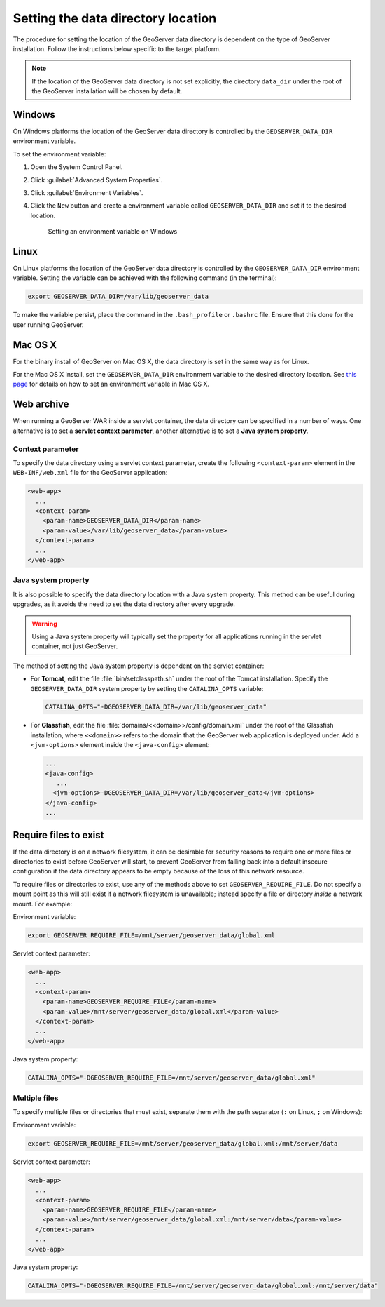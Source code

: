 .. _datadir_setting:

Setting the data directory location
===================================

The procedure for setting the location of the GeoServer data directory is dependent on the type of GeoServer installation. Follow the instructions below specific to the target platform. 

.. note:: If the location of the GeoServer data directory is not set explicitly, the directory ``data_dir`` under the root of the GeoServer installation will be chosen by default.

Windows
-------

On Windows platforms the location of the GeoServer data directory is controlled by the ``GEOSERVER_DATA_DIR`` environment variable.

To set the environment variable:

#. Open the System Control Panel.

#. Click :guilabel:`Advanced System Properties`.

#. Click :guilabel:`Environment Variables`.

#. Click the ``New`` button and create a environment variable called ``GEOSERVER_DATA_DIR`` and set it to the desired location.

   .. figure:: img/envvar_win.png

      Setting an environment variable on Windows

Linux
-----

On Linux platforms the location of the GeoServer data directory is controlled by the ``GEOSERVER_DATA_DIR`` environment variable. Setting the variable can be achieved with the following command (in the terminal):

.. code-block:: console

   export GEOSERVER_DATA_DIR=/var/lib/geoserver_data

To make the variable persist, place the command in the ``.bash_profile`` or ``.bashrc`` file. Ensure that this done for the user running GeoServer.

Mac OS X
--------

For the binary install of GeoServer on Mac OS X, the data directory is set in the same way as for Linux. 

For the Mac OS X install, set the ``GEOSERVER_DATA_DIR`` environment variable to the desired directory location. See `this page <http://developer.apple.com/mac/library/qa/qa2001/qa1067.html>`_ for details on how to set an environment variable in Mac OS X.

Web archive
-----------

When running a GeoServer WAR inside a servlet container, the data directory can be specified in a number of ways. One alternative is to set a **servlet context parameter**, another alternative is to set a **Java system property**.

Context parameter
^^^^^^^^^^^^^^^^^

To specify the data directory using a servlet context parameter, create the following ``<context-param>`` element in the ``WEB-INF/web.xml`` file for the GeoServer application:

.. code-block:: xml

   <web-app>
     ...
     <context-param>
       <param-name>GEOSERVER_DATA_DIR</param-name>
       <param-value>/var/lib/geoserver_data</param-value>
     </context-param>
     ...
   </web-app>

Java system property
^^^^^^^^^^^^^^^^^^^^

It is also possible to specify the data directory location with a Java system property. This method can be useful during upgrades, as it avoids the need to set the data directory after every upgrade.

.. warning:: Using a Java system property will typically set the property for all applications running in the servlet container, not just GeoServer.

The method of setting the Java system property is dependent on the servlet container:

* For **Tomcat**, edit the file :file:`bin/setclasspath.sh` under the root of the Tomcat installation. Specify the ``GEOSERVER_DATA_DIR`` system property by setting the ``CATALINA_OPTS`` variable:

  .. code-block:: console

     CATALINA_OPTS="-DGEOSERVER_DATA_DIR=/var/lib/geoserver_data"

* For **Glassfish**, edit the file :file:`domains/<<domain>>/config/domain.xml` under the root of the Glassfish installation, where ``<<domain>>`` refers to the domain that the GeoServer web application is deployed under. Add a ``<jvm-options>`` element inside the ``<java-config>`` element:

  .. code-block:: xml

     ...
     <java-config>
        ...
       <jvm-options>-DGEOSERVER_DATA_DIR=/var/lib/geoserver_data</jvm-options>  
     </java-config>
     ...

Require files to exist
----------------------

If the data directory is on a network filesystem, it can be desirable for security reasons to require one or more files or directories to exist before GeoServer will start, to prevent GeoServer from falling back into a default insecure configuration if the data directory appears to be empty because of the loss of this network resource.

To require files or directories to exist, use any of the methods above to set ``GEOSERVER_REQUIRE_FILE``. Do not specify a mount point as this will still exist if a network filesystem is unavailable; instead specify a file or directory *inside* a network mount. For example:

Environment variable:

.. code-block:: console

   export GEOSERVER_REQUIRE_FILE=/mnt/server/geoserver_data/global.xml

Servlet context parameter:

.. code-block:: xml

   <web-app>
     ...
     <context-param>
       <param-name>GEOSERVER_REQUIRE_FILE</param-name>
       <param-value>/mnt/server/geoserver_data/global.xml</param-value>
     </context-param>
     ...
   </web-app>

Java system property:

.. code-block:: console

   CATALINA_OPTS="-DGEOSERVER_REQUIRE_FILE=/mnt/server/geoserver_data/global.xml"

Multiple files
^^^^^^^^^^^^^^

To specify multiple files or directories that must exist, separate them with the path separator (``:`` on Linux, ``;`` on Windows):

Environment variable:

.. code-block:: console

   export GEOSERVER_REQUIRE_FILE=/mnt/server/geoserver_data/global.xml:/mnt/server/data

Servlet context parameter:

.. code-block:: xml

   <web-app>
     ...
     <context-param>
       <param-name>GEOSERVER_REQUIRE_FILE</param-name>
       <param-value>/mnt/server/geoserver_data/global.xml:/mnt/server/data</param-value>
     </context-param>
     ...
   </web-app>

Java system property:

.. code-block:: console

   CATALINA_OPTS="-DGEOSERVER_REQUIRE_FILE=/mnt/server/geoserver_data/global.xml:/mnt/server/data"
